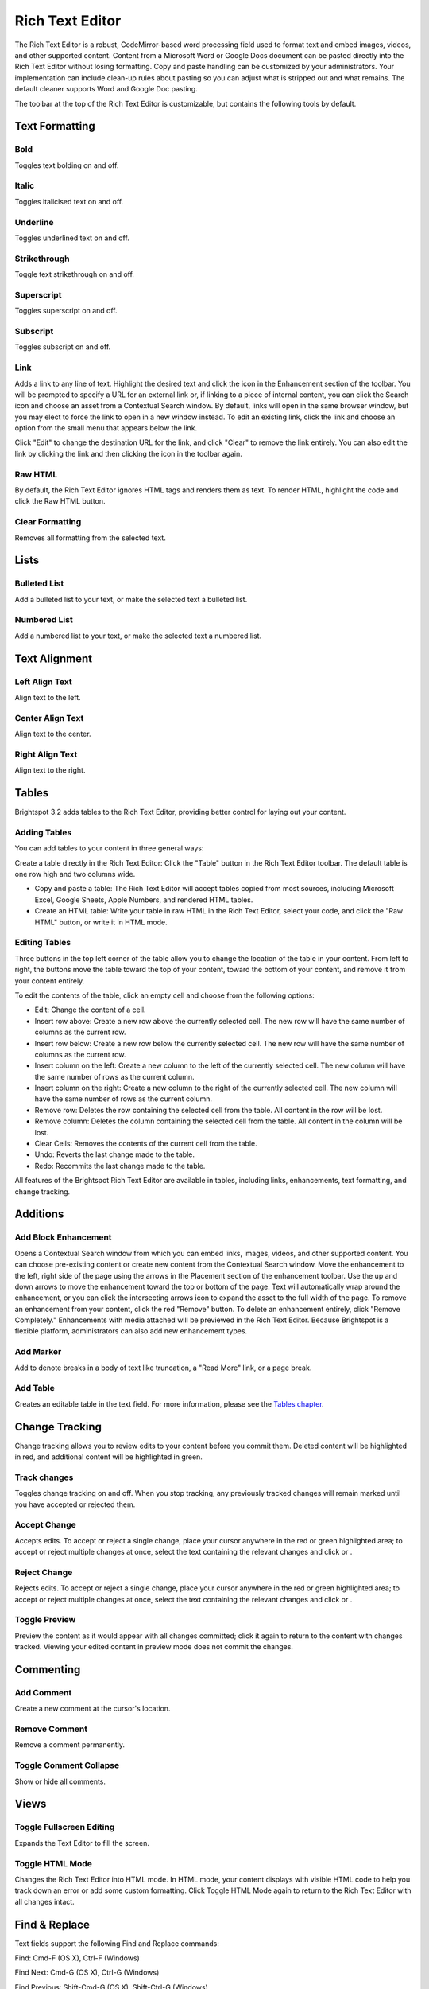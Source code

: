 Rich Text Editor
----------------

The Rich Text Editor is a robust, CodeMirror-based word processing field used to format text and embed images, videos, and other supported content. Content from a Microsoft Word or Google Docs document can be pasted directly into the Rich Text Editor without losing formatting. Copy and paste handling can be customized by your administrators. Your implementation can include clean-up rules about pasting so you can adjust what is stripped out and what remains. The default cleaner supports Word and Google Doc pasting.

The toolbar at the top of the Rich Text Editor is customizable, but contains the following tools by default.

Text Formatting
~~~~~~~~~~~~~~~

.. image:: http://d3qqon7jsl4v2v.cloudfront.net/51/5e/fd08856c45099ae31ec23ef3f6f7/brightspot-3.1%20Text%20Editor%20Examples.gif

Bold
^^^^ 

.. image:: http://d3qqon7jsl4v2v.cloudfront.net/0d/e5/dd314bcb4f38871cc1a6f4052dc7/screen-shot-2016-04-06-at-1.49.28%20PM.jpg

Toggles text bolding on and off.

Italic
^^^^^^ 

.. image:: http://d3qqon7jsl4v2v.cloudfront.net/a8/d1/30d1822849e18164b777db90a887/screen-shot-2016-04-06-at-1.49.33%20PM.jpg

Toggles italicised text on and off.

Underline
^^^^^^^^^ 

.. image:: http://d3qqon7jsl4v2v.cloudfront.net/eb/21/4167de0d42988d777f1168ae55d9/screen-shot-2016-04-07-at-9.58.44%20AM.jpg

Toggles underlined text on and off.

Strikethrough
^^^^^^^^^^^^^

.. image:: http://d3qqon7jsl4v2v.cloudfront.net/82/6f/8fc44453407aafd560a6b31e9d00/screen-shot-2016-04-06-at-1.49.41%20PM.jpg 

Toggle text strikethrough on and off.

Superscript 
^^^^^^^^^^^

.. image:: http://d3qqon7jsl4v2v.cloudfront.net/c5/35/977685114d98a809d52b0c1e52fa/screen-shot-2016-04-06-at-1.49.45%20PM.jpg

Toggles superscript on and off.

Subscript
^^^^^^^^^

.. image:: http://d3qqon7jsl4v2v.cloudfront.net/71/ad/8a684b7d48998ecae11a8c40315b/screen-shot-2016-04-06-at-1.49.49%20PM.jpg

Toggles subscript on and off.

Link
^^^^

.. image:: http://d3qqon7jsl4v2v.cloudfront.net/4b/e9/a94a339a4ffa9b349899fc6177c6/screen-shot-2016-04-06-at-1.49.53%20PM.jpg

Adds a link to any line of text. Highlight the desired text and click the  icon in the Enhancement section of the toolbar. You will be prompted to specify a URL for an external link or, if linking to a piece of internal content, you can click the Search icon and choose an asset from a Contextual Search window. By default, links will open in the same browser window, but you may elect to force the link to open in a new window instead. To edit an existing link, click the link and choose an option from the small menu that appears below the link.

.. image:: http://d3qqon7jsl4v2v.cloudfront.net/b9/b1/ea23b2b2420183f5be55d145b21a/screen-shot-2016-02-16-at-11.58.08%20AM.jpg

Click "Edit" to change the destination URL for the link, and click "Clear" to remove the link entirely. You can also edit the link by clicking the link and then clicking the  icon in the toolbar again.

Raw HTML
^^^^^^^^

.. image:: http://d3qqon7jsl4v2v.cloudfront.net/38/1f/b7ae44534755974c9715e70f1a8b/screen-shot-2016-04-06-at-1.49.57%20PM.jpg

By default, the Rich Text Editor ignores HTML tags and renders them as text. To render HTML, highlight the code and click the Raw HTML  button.

Clear Formatting
^^^^^^^^^^^^^^^^ 

.. image:: http://d3qqon7jsl4v2v.cloudfront.net/46/8e/4407afe94566a68c62ea90579b66/screen-shot-2016-04-06-at-1.49.59%20PM.jpg

Removes all formatting from the selected text.

Lists
~~~~~

Bulleted List
^^^^^^^^^^^^^

.. image:: http://d3qqon7jsl4v2v.cloudfront.net/69/8a/de30a1df4a78a962531014b1dfa9/screen-shot-2016-04-06-at-2.34.58%20PM.jpg

Add a bulleted list to your text, or make the selected text a bulleted list.

Numbered List
^^^^^^^^^^^^^

.. image:: http://d3qqon7jsl4v2v.cloudfront.net/c9/42/9fad87024043bded3a0c9239593f/screen-shot-2016-04-06-at-2.35.06%20PM.jpg

Add a numbered list to your text, or make the selected text a numbered list.

Text Alignment
~~~~~~~~~~~~~~

Left Align Text 
^^^^^^^^^^^^^^^

.. image:: http://d3qqon7jsl4v2v.cloudfront.net/c9/ec/34cd4e4f4198af8ce1df7afabd1b/screen-shot-2016-04-06-at-2.44.13%20PM.jpg

Align text to the left.

Center Align Text
^^^^^^^^^^^^^^^^^

.. image:: http://d3qqon7jsl4v2v.cloudfront.net/88/e0/9c484d7d48319a7179820bc6dc12/screen-shot-2016-04-06-at-2.44.19%20PM.jpg 

Align text to the center.

Right Align Text
^^^^^^^^^^^^^^^^

.. image:: http://d3qqon7jsl4v2v.cloudfront.net/fb/f7/2baafb524048a5dd7aed21624d3b/screen-shot-2016-04-06-at-2.44.24%20PM.jpg

Align text to the right.



Tables
~~~~~~

Brightspot 3.2 adds tables to the Rich Text Editor, providing better control for laying out your content.


Adding Tables
^^^^^^^^^^^^^

You can add tables to your content in three general ways:

Create a table directly in the Rich Text Editor: Click the "Table" button in the Rich Text Editor toolbar. The default table is one row high and two columns wide.

.. image:: http://d3qqon7jsl4v2v.cloudfront.net/e7/13/61f879034622ab9b86c4ebaf8184/brightspot-3.2%20Adding%20a%20Table.gif

\

* Copy and paste a table: The Rich Text Editor will accept tables copied from most sources, including Microsoft Excel, Google Sheets, Apple Numbers, and rendered HTML tables.
* Create an HTML table: Write your table in raw HTML in the Rich Text Editor, select your code, and click the "Raw HTML" button, or write it in HTML mode.

Editing Tables
^^^^^^^^^^^^^^

Three buttons in the top left corner of the table allow you to change the location of the table in your content. From left to right, the buttons move the table toward the top of your content, toward the bottom of your content, and remove it from your content entirely.

.. image:: http://d3qqon7jsl4v2v.cloudfront.net/e0/49/13df98ad4bbbbbd06b8bda3f848d/screen-shot-2016-02-16-at-1.38.49%20PM.jpg

To edit the contents of the table, click an empty cell and choose from the following options:

.. image:: http://d3qqon7jsl4v2v.cloudfront.net/86/c9/74ada36b49b6bbd32485be442d58/screen-shot-2016-04-21-at-3.05.52%20PM.jpg

\

* Edit: Change the content of a cell.
* Insert row above: Create a new row above the currently selected cell. The new row will have the same number of columns as the current row.
* Insert row below: Create a new row below the currently selected cell. The new row will have the same number of columns as the current row.
* Insert column on the left: Create a new column to the left of the currently selected cell. The new column will have the same number of rows as the current column.
* Insert column on the right: Create a new column to the right of the currently selected cell. The new column will have the same number of rows as the current column.
* Remove row: Deletes the row containing the selected cell from the table. All content in the row will be lost.
* Remove column: Deletes the column containing the selected cell from the table. All content in the column will be lost.
* Clear Cells: Removes the contents of the current cell from the table.
* Undo: Reverts the last change made to the table.
* Redo: Recommits the last change made to the table.

All features of the Brightspot Rich Text Editor are available in tables, including links, enhancements, text formatting, and change tracking.

Additions
~~~~~~~~~

Add Block Enhancement
^^^^^^^^^^^^^^^^^^^^^

.. image:: http://d3qqon7jsl4v2v.cloudfront.net/9e/74/9ba9146344eda23a87ec83048c06/screen-shot-2016-04-06-at-2.56.39%20PM.jpg

Opens a Contextual Search window from which you can embed links, images, videos, and other supported content. You can choose pre-existing content or create new content from the Contextual Search window. Move the enhancement to the left, right side of the page using the arrows in the Placement section of the enhancement toolbar. Use the up and down arrows to move the enhancement toward the top or bottom of the page. Text will automatically wrap around the enhancement, or you can click the intersecting arrows icon to expand the asset to the full width of the page. To remove an enhancement from your content, click the red "Remove" button. To delete an enhancement entirely, click "Remove Completely." Enhancements with media attached will be previewed in the Rich Text Editor. Because Brightspot is a flexible platform, administrators can also add new enhancement types.

.. image:: http://d3qqon7jsl4v2v.cloudfront.net/ba/ee/60fdcc094706980c433cc603d0c9/brightspot-3.1%20Rich%20Text%20Editor%20Enhancement.jpg

Add Marker
^^^^^^^^^^

.. image:: http://d3qqon7jsl4v2v.cloudfront.net/fe/55/7cabd30547cf9df53dc4e4b83440/screen-shot-2016-04-06-at-2.56.46%20PM.jpg

Add to denote breaks in a body of text like truncation, a "Read More" link, or a page break.

Add Table
^^^^^^^^^

.. image:: http://d3qqon7jsl4v2v.cloudfront.net/53/b8/1faef2a0443ead98db0a75115860/screen-shot-2016-04-06-at-2.56.52%20PM.jpg

Creates an editable table in the text field. For more information, please see the `Tables chapter <http://www.brightspot.com/docs/3.2/editorial-support/tables>`_.

Change Tracking
~~~~~~~~~~~~~~~

Change tracking allows you to review edits to your content before you commit them. Deleted content will be highlighted in red, and additional content will be highlighted in green.

Track changes
^^^^^^^^^^^^^

.. image:: http://d3qqon7jsl4v2v.cloudfront.net/80/87/2074a9f342a3a8ec7daff7ce136b/screen-shot-2016-04-06-at-3.30.09%20PM.jpg

Toggles change tracking on and off. When you stop tracking, any previously tracked changes will remain marked until you have accepted or rejected them.

.. image:: http://d3qqon7jsl4v2v.cloudfront.net/68/6e/905a68d34e32b850e70f39ee8af6/screen-shot-2016-02-15-at-9.14.29%20AM.jpg

Accept Change
^^^^^^^^^^^^^

.. image:: http://d3qqon7jsl4v2v.cloudfront.net/52/4d/4d05ee81421486ee8898544a60d4/screen-shot-2016-04-06-at-3.30.30%20PM.jpg

Accepts edits. To accept or reject a single change, place your cursor anywhere in the red or green highlighted area; to accept or reject multiple changes at once, select the text containing the relevant changes and click  or .

Reject Change
^^^^^^^^^^^^^ 

.. image:: http://d3qqon7jsl4v2v.cloudfront.net/8a/9e/c73fb5fb45dd94a0333bcedd785c/screen-shot-2016-04-06-at-3.30.25%20PM.jpg

Rejects edits. To accept or reject a single change, place your cursor anywhere in the red or green highlighted area; to accept or reject multiple changes at once, select the text containing the relevant changes and click  or .

Toggle Preview
^^^^^^^^^^^^^^ 

.. image:: http://d3qqon7jsl4v2v.cloudfront.net/ca/7c/1546f2d24b9eaa09ca6bb03d5af4/screen-shot-2016-04-06-at-3.30.15%20PM.jpg

Preview the content as it would appear with all changes committed; click it again to return to the content with changes tracked. Viewing your edited content in preview mode does not commit the changes.

Commenting
~~~~~~~~~~

Add Comment
^^^^^^^^^^^ 

.. image:: http://d3qqon7jsl4v2v.cloudfront.net/2f/4b/3325f1464a2bb138a418b1e62d9b/screen-shot-2016-04-06-at-3.30.37%20PM.jpg

Create a new comment at the cursor's location.

Remove Comment
^^^^^^^^^^^^^^ 

.. image:: http://d3qqon7jsl4v2v.cloudfront.net/8a/9e/c73fb5fb45dd94a0333bcedd785c/screen-shot-2016-04-06-at-3.30.25%20PM.jpg

Remove a comment permanently.

Toggle Comment Collapse
^^^^^^^^^^^^^^^^^^^^^^^

.. image:: http://d3qqon7jsl4v2v.cloudfront.net/1f/ef/9f2b3c1140bb87689343b5ec0e04/screen-shot-2016-04-06-at-3.30.47%20PM.jpg 

Show or hide all comments.

Views
~~~~~

Toggle Fullscreen Editing
^^^^^^^^^^^^^^^^^^^^^^^^^ 

.. image:: http://d3qqon7jsl4v2v.cloudfront.net/da/6d/1f2cf1924ca4b5311edc608a9e35/screen-shot-2016-04-06-at-3.30.53%20PM.jpg

Expands the Text Editor to fill the screen.

Toggle HTML Mode 
^^^^^^^^^^^^^^^^

.. image:: http://d3qqon7jsl4v2v.cloudfront.net/d1/77/162273c54d6b9e8125151105bfe8/screen-shot-2016-04-06-at-3.30.58%20PM.jpg

Changes the Rich Text Editor into HTML mode. In HTML mode, your content displays with visible HTML code to help you track down an error or add some custom formatting. Click Toggle HTML Mode again to return to the Rich Text Editor with all changes intact.

Find & Replace
~~~~~~~~~~~~~~

Text fields support the following Find and Replace commands:

Find: Cmd-F (OS X), Ctrl-F (Windows)

Find Next: Cmd-G (OS X), Ctrl-G (Windows)

Find Previous: Shift-Cmd-G (OS X), Shift-Ctrl-G (Windows)

Replace: Cmd-Option-F (OS X), Shift-Ctrl-F (Windows)

Replace All: Shift-Cmd-Option-F (OS X), Shift-Ctrl-R (Windows)

Persistent Search: Alt-F, Enter to find next, Shift-Enter to find previous

Jump to Line: Alt-G
